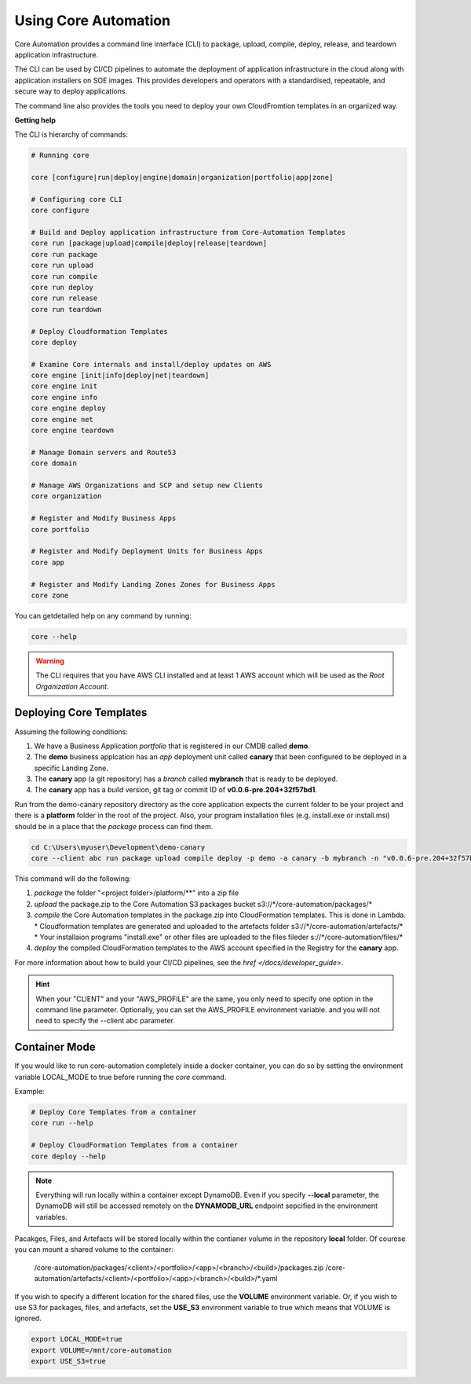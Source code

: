 Using Core Automation
=====================

Core Automation provides a command line interface (CLI) to package, upload, compile, deploy, release, and teardown application infrastructure.

The CLI can be used by CI/CD pipelines to automate the deployment of application infrastructure in the cloud along with application
installers on SOE images.  This provides developers and operators with a standardised, repeatable, and secure way to deploy applications.

The command line also provides the tools you need to deploy your own CloudFromtion templates in an organized way.

**Getting help**

The CLI is hierarchy of commands:

.. code:: bash

    # Running core

    core [configure|run|deploy|engine|domain|organization|portfolio|app|zone]

    # Configuring core CLI
    core configure

    # Build and Deploy application infrastructure from Core-Automation Templates
    core run [package|upload|compile|deploy|release|teardown]
    core run package
    core run upload
    core run compile
    core run deploy
    core run release
    core run teardown

    # Deploy Cloudformation Templates
    core deploy

    # Examine Core internals and install/deploy updates on AWS
    core engine [init|info|deploy|net|teardown]
    core engine init
    core engine info
    core engine deploy
    core engine net
    core engine teardown

    # Manage Domain servers and Route53
    core domain

    # Manage AWS Organizations and SCP and setup new Clients
    core organization

    # Register and Modify Business Apps
    core portfolio

    # Register and Modify Deployment Units for Business Apps
    core app

    # Register and Modify Landing Zones Zones for Business Apps
    core zone

You can getdetailed help on any command by running:

.. code-block:: bash

    core --help

.. warning::

    The CLI requires that you have AWS CLI installed and at least 1 AWS account which will be
    used as the *Root Organization Account*.

Deploying Core Templates
------------------------

Assuming the following conditions:

1. We have a Business Application *portfolio* that is registered in our CMDB called **demo**.
2. The **demo** business applcation has an *app* deployment unit called **canary** that been configured
   to be deployed in a specific Landing Zone.
3. The **canary** app (a git repository) has a *branch* called **mybranch** that is ready to be deployed.
4. The **canary** app has a *build* version, git tag or commit ID of **v0.0.6-pre.204+32f57bd1**.

Run from the demo-canary repository directory as the core application expects the current folder
to be your project and there is a **platform** folder in the root of the project.  Also, your program
installation files (e.g. install.exe or install.msi) should be in a place that the *package* process
can find them.

.. code-block:: powershell

    cd C:\Users\myuser\Development\demo-canary
    core --client abc run package upload compile deploy -p demo -a canary -b mybranch -n "v0.0.6-pre.204+32f57bd1"

This command will do the following:

1. *package* the folder "<project folder>/platform/\*\*" into a zip file
2. *upload* the package.zip to the Core Automation S3 packages bucket s3://\*/core-automation/packages/\*
3. *compile* the Core Automation templates in the package.zip into CloudFormation templates.  This is done in Lambda.
   * Cloudformation templates are generated and uploaded to the artefacts folder s3://\*/core-automation/artefacts/\*
   * Your installaion programs "install.exe" or other files are uploaded to the files fileder s://\*/core-automation/files/\*
4. *deploy* the compiled CloudFormation templates to the AWS account specified in the Registry for the **canary** app.

For more information about how to build your CI/CD pipelines, see the `href </docs/developer_guide>`.

.. hint::

    When your "CLIENT" and your "AWS_PROFILE" are the same, you only need to specify one option
    in the command line parameter.  Optionally, you can set the AWS_PROFILE environment variable.
    and you will not need to specify the --client abc parameter.


Container Mode
--------------

If you would like to run core-automation completely inside a docker container, you can do so by 
setting the environment variable LOCAL_MODE to true before running  the *core* command.

Example:

.. code-block:: bash

    # Deploy Core Templates from a container
    core run --help

    # Deploy CloudFormation Templates from a container
    core deploy --help

.. note::
    Everything will run locally within a container except DynamoDB.  Even if you
    specify **--local** parameter, the DynamoDB will still be accessed remotely on
    the **DYNAMODB_URL** endpoint sepcified in the environment variables.  

Pacakges, Files, and Artefacts will be stored locally within the contianer volume in the repository **local** folder.
Of courese you can mount a shared volume to the container:

    /core-automation/packages/<client>/<portfolio>/<app>/<branch>/<build>/packages.zip
    /core-automation/artefacts/<client>/<portfolio>/<app>/<branch>/<build>/\*.yaml

If you wish to specify a different location for the shared files, use the **VOLUME** environment variable.
Or, if you wish to use S3 for packages, files, and artefacts, set the **USE_S3** environment variable to true which
means that VOLUME is ignored.

.. code-block:: bash

    export LOCAL_MODE=true
    export VOLUME=/mnt/core-automation
    export USE_S3=true
